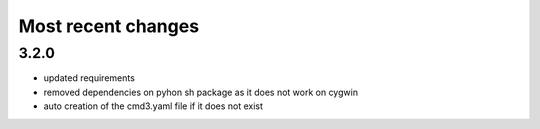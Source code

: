 
Most recent changes
=====================


3.2.0
------

* updated requirements
* removed dependencies on pyhon sh package as it does not work on cygwin
* auto creation of the cmd3.yaml file if it does not exist
